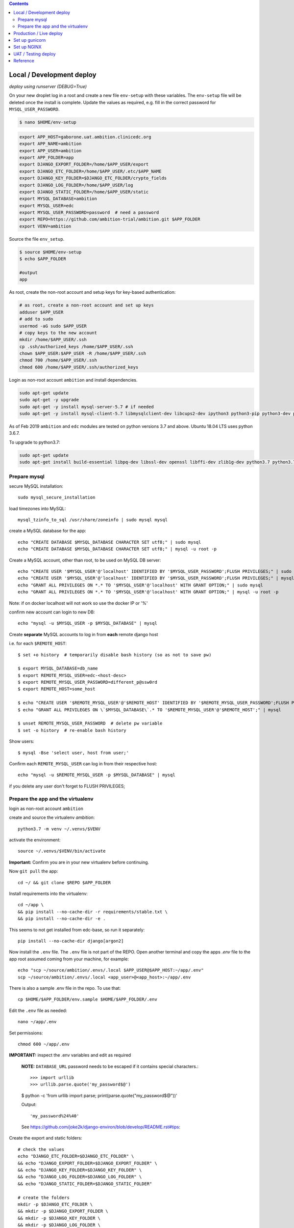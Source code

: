 
.. contents:: Contents
   :depth: 2
   :backlinks: top


Local / Development deploy
------------------------

*deploy using runserver (DEBUG=True)*

On your new droplet log in a root and create a new file ``env-setup`` with these variables.
The ``env-setup`` file will be deleted once the install is complete.
Update the values as required, e.g. fill in the correct password for ``MYSQL_USER_PASSWORD``.

.. code-block:: bash

    $ nano $HOME/env-setup

.. code-block:: bash

    export APP_HOST=gaborone.uat.ambition.clinicedc.org
    export APP_NAME=ambition
    export APP_USER=ambition
    export APP_FOLDER=app
    export DJANGO_EXPORT_FOLDER=/home/$APP_USER/export
    export DJANGO_ETC_FOLDER=/home/$APP_USER/.etc/$APP_NAME
    export DJANGO_KEY_FOLDER=$DJANGO_ETC_FOLDER/crypto_fields
    export DJANGO_LOG_FOLDER=/home/$APP_USER/log
    export DJANGO_STATIC_FOLDER=/home/$APP_USER/static
    export MYSQL_DATABASE=ambition
    export MYSQL_USER=edc
    export MYSQL_USER_PASSWORD=password  # need a password
    export REPO=https://github.com/ambition-trial/ambition.git $APP_FOLDER
    export VENV=ambition


Source the file ``env_setup``.

.. code-block:: bash

    $ source $HOME/env-setup
    $ echo $APP_FOLDER

    #output
    app

As root, create the non-root account and setup keys for key-based authentication:

.. code-block:: bash

    # as root, create a non-root account and set up keys
    adduser $APP_USER
    # add to sudo
    usermod -aG sudo $APP_USER
    # copy keys to the new account
    mkdir /home/$APP_USER/.ssh
    cp .ssh/authorized_keys /home/$APP_USER/.ssh
    chown $APP_USER:$APP_USER -R /home/$APP_USER/.ssh
    chmod 700 /home/$APP_USER/.ssh
    chmod 600 /home/$APP_USER/.ssh/authorized_keys


Login as non-root account ``ambition`` and install dependencies.

.. code-block:: bash

    sudo apt-get update
    sudo apt-get -y upgrade
    sudo apt-get -y install mysql-server-5.7 # if needed
    sudo apt-get -y install mysql-client-5.7 libmysqlclient-dev libcups2-dev ipython3 python3-pip python3-dev python3-venv python3-cups python3-venv redis-server nginx curl wbritish


As of Feb 2019 ``ambition`` and ``edc`` modules are tested on python versions 3.7 and above. Ubuntu 18.04 LTS uses python 3.6.7.

To upgrade to python3.7:

.. code-block:: bash

    sudo apt-get update
    sudo apt-get install build-essential libpq-dev libssl-dev openssl libffi-dev zlib1g-dev python3.7 python3.7-venv python3-pip python3.7-dev


Prepare mysql
+++++++++++++

secure MySQL installation::

    sudo mysql_secure_installation

load timezones into MySQL::

    mysql_tzinfo_to_sql /usr/share/zoneinfo | sudo mysql mysql

create a MySQL database for the app::

    echo "CREATE DATABASE $MYSQL_DATABASE CHARACTER SET utf8;" | sudo mysql
    echo "CREATE DATABASE $MYSQL_DATABASE CHARACTER SET utf8;" | mysql -u root -p

Create a MySQL account, other than root, to be used on MySQL DB server::

    echo "CREATE USER '$MYSQL_USER'@'localhost' IDENTIFIED BY '$MYSQL_USER_PASSWORD';FLUSH PRIVILEGES;" | sudo mysql
    echo "CREATE USER '$MYSQL_USER'@'localhost' IDENTIFIED BY '$MYSQL_USER_PASSWORD';FLUSH PRIVILEGES;" | mysql -u root -p
    echo "GRANT ALL PRIVILEGES ON *.* TO '$MYSQL_USER'@'localhost' WITH GRANT OPTION;" | sudo mysql
    echo "GRANT ALL PRIVILEGES ON *.* TO '$MYSQL_USER'@'localhost' WITH GRANT OPTION;" | mysql -u root -p

Note: if on docker localhost will not work so use the docker IP or '%'


confirm new account can login to new DB::

    echo "mysql -u $MYSQL_USER -p $MYSQL_DATABASE" | mysql

Create **separate** MySQL accounts to log in from **each** remote django host

i.e. for each ``$REMOTE_HOST``::

    $ set +o history  # temporarily disable bash history (so as not to save pw)

    $ export MYSQL_DATABASE=db_name
    $ export REMOTE_MYSQL_USER=edc-<host-desc>
    $ export REMOTE_MYSQL_USER_PASSWORD=different_p@ssw0rd
    $ export REMOTE_HOST=some_host

    $ echo "CREATE USER '$REMOTE_MYSQL_USER'@'$REMOTE_HOST' IDENTIFIED BY '$REMOTE_MYSQL_USER_PASSWORD';FLUSH PRIVILEGES;" | mysql
    $ echo "GRANT ALL PRIVILEGES ON \`$MYSQL_DATABASE\`.* TO '$REMOTE_MYSQL_USER'@'$REMOTE_HOST';" | mysql

    $ unset REMOTE_MYSQL_USER_PASSWORD  # delete pw variable
    $ set -o history  # re-enable bash history

Show users::

    $ mysql -Bse 'select user, host from user;'

Confirm each ``REMOTE_MYSQL_USER`` can log in from their respective host::

    echo "mysql -u $REMOTE_MYSQL_USER -p $MYSQL_DATABASE" | mysql


if you delete any user don't forget to FLUSH PRIVILEGES;


Prepare the app and the virtualenv
++++++++++++++++++++++++++++++++++

login as non-root account ``ambition``

create and source the virtualenv `ambition`::

    python3.7 -m venv ~/.venvs/$VENV

activate the environment::

    source ~/.venvs/$VENV/bin/activate

**Important:** Confirm you are in your new virtualenv before continuing.

Now ``git pull`` the app::

    cd ~/ && git clone $REPO $APP_FOLDER

Install requirements into the virtualenv::

    cd ~/app \
    && pip install --no-cache-dir -r requirements/stable.txt \
    && pip install --no-cache-dir -e .

This seems to not get installed from edc-base, so run it separately::

    pip install --no-cache-dir django[argon2]


Now install the ``.env`` file. The ``.env`` file is not part of the REPO. Open another terminal and copy the apps `.env` file to the app root
assumed coming from your machine, for example::

    echo "scp ~/source/ambition/.envs/.local $APP_USER@$APP_HOST:~/app/.env"
    scp ~/source/ambition/.envs/.local <app_user>@<app_host>:~/app/.env

There is also a sample .env file in the repo. To use that::

    cp $HOME/$APP_FOLDER/env.sample $HOME/$APP_FOLDER/.env

Edit the ``.env`` file as needed::

    nano ~/app/.env

Set permissions::

    chmod 600 ~/app/.env

**IMPORTANT:** inspect the .env variables and edit as required

  **NOTE:** ``DATABASE_URL`` password needs to be escaped if it contains special characters.::

  >>> import urllib
  >>> urllib.parse.quote('my_password$@')

  $ python -c 'from urllib import parse; print(parse.quote("my_password$@"))'

  Output::

    'my_password%24%40'

  See https://github.com/joke2k/django-environ/blob/develop/README.rst#tips::

Create the export and static folders::

    # check the values
    echo "DJANGO_ETC_FOLDER=$DJANGO_ETC_FOLDER" \
    && echo "DJANGO_EXPORT_FOLDER=$DJANGO_EXPORT_FOLDER" \
    && echo "DJANGO_KEY_FOLDER=$DJANGO_KEY_FOLDER" \
    && echo "DJANGO_LOG_FOLDER=$DJANGO_LOG_FOLDER" \
    && echo "DJANGO_STATIC_FOLDER=$DJANGO_STATIC_FOLDER"

    # create the folders
    mkdir -p $DJANGO_ETC_FOLDER \
    && mkdir -p $DJANGO_EXPORT_FOLDER \
    && mkdir -p $DJANGO_KEY_FOLDER \
    && mkdir -p $DJANGO_LOG_FOLDER \
    && mkdir -p $DJANGO_STATIC_FOLDER


Copy encryption keys into ``DJANGO_KEY_FOLDER`` . These are also not included in the REPO and are assumed to come from you.
(or if just testing set ``DJANGO_AUTO_CREATE_KEYS=True``)::

    echo "scp user* ambition@$APP_HOST:$DJANGO_KEY_FOLDER/"

**Note:** If you are setting up a test environment and you set ``DJANGO_AUTO_CREATE_KEYS=False`` in ``.env`` to create test keys, you need to set it to ``False``.

Check::

    cd ~/app \
    && python manage.py check

Output::

    django.db.utils.ProgrammingError: (1146, "Table 'ambition.edc_lab_boxtype' doesn't exist")

Which is expected since you have not migrated the DB yet.

  **Note:** Check the database server IP and the firewall config on both your server and the DB server if you get:::

    ERROR! (2003, "Can't connect to MySQL server on '10.131.71.175' (110)")

  See also the README on database setup.


Now migrate (takes a while ...)::

    python manage.py migrate

Collect static, note that if ``AWS_ENABLED``, will test the connection::

    python manage.py collectstatic

    # note: you should purge CDN cache if required.

Import the holiday file, check the ``.env`` to make sure this is correct::

    python manage.py import_holidays

Import randomization list file, **check the .env to make sure this is correct!!**
Note, you need to manually copy a randomization list to ``DJANGO_ETC_FOLDER`` where the file name is the same as ``DJANGO_RANDOMIZATION_LIST`` in `.env`.::

    python manage.py import_randomization_list

Now if you run check again there should not be any errors.::

    python manage.py check

Output::

    "System check identified no issues (0 silenced)."

Create a super user::

    python manage.py createsuperuser

Now try runserver. be sure PORT 8000 is open on your server. If you get "Invalid HTTP_HOST header: ..." check the ``.env`` file ``DJANGO_ALLOWED_HOSTS``
and add your DOMAIN or IP.::

    python manage.py runserver 0.0.0.0:8000

**IMPORTANT:** If you plan to continue with the next section, don't enter any data.


Production / Live deploy
------------------------

using NGINX/GUNICORN (DEBUG=False)

Deploy onto an Ubuntu 18.04 server

(continued from above)

Since ``DEBUG=True`` above, some variables from the ``.env`` file were ignored.

Now set ``DEBUG=False`` in the ``.env`` file

With ``DEBUG=False``, the app now looks for the encryption keys in ``DJANGO_KEY_FOLDER``.

create ``DJANGO_KEY_FOLDER``::

    mkdir -p $DJANGO_KEY_FOLDER

Copy your production keys to the ``DJANGO_KEY_FOLDER``. Echo command to use to copy keys to this host::

    echo "scp user* $APP_USER@$APP_HOST:$DJANGO_KEY_FOLDER"

Open another terminal and use the above SCP command to copy encryption keys to this folder from your encryption key folder

for example::

    scp user* ambition@206.189.16.89:~/.etc/ambition/crypto_fields

If you run runserver now, the pages will be rendered without static files as expected.::

    python manage.py runserver 0.0.0.0:8000

Notice that the app created django_crypto_fields file::

    ls -la $DJANGO_ETC_FOLDER

Set up gunicorn
---------------

See separate document README_deploy.rst.


Set up NGINX
------------

See separate document README_deploy.rst.


UAT / Testing deploy
--------------------

using NGINX/GUNICORN (DEBUG=True)

Deploy onto an Ubuntu 18.04 server

(continued from Local / Development deploy)

Log in as user ``uat``.::

    ssh uat@....

As user ``uat`` create a new virtualenv in the same way as above::

    python3.7 -m venv ~/.venvs/ambition

    source ~/.venvs/ambition/bin/activate

    cd ~/app \
    && pip install --no-cache-dir -U -r requirements/stable.txt \
    && pip install -e .

Use the `.env`` variables to configure a system as a UAT server. Copy the .env from the LIVE server and edit::

    sed -i -e s/DJANGO_LIVE_SYSTEM=True/DJANGO_LIVE_SYSTEM=False/g .env
    sed -i -e s/ambition_production/ambition_uat/g .env
    sed -i -e 's/\/home\/ambition/\/home\/uat/g' .env
    sed -i -e s/DJANGO_RANDOMIZATION_LIST_FILE=randomization_list.csv/DJANGO_RANDOMIZATION_LIST_FILE=test_randomization_list.csv/g .env
    sed -i -e 's/AWS_LOCATION=ambition\/static/AWS_LOCATION=ambition_uat\/static/g' .env
    sed -i -e 's/\.ambition\.clinicedc\.org/\.uat\.ambition\.clinicedc\.org/g' .env

Diff::

    diff -y /home/uat/app/.env /home/ambition/app/.env

Check ``DATABASE_URL`` points to ``ambition_uat``::

    cat .env | grep DATABASE_URL

Copy keys from LIVE::

    cp /home/ambition/.etc/ambition/crypto_fields/user* /home/uat/.etc/ambition/crypto_fields/

Check::

    python manage.py check

If you followed all the steps to setup the LIVE system, then restarting gunicorn and nginx should be all that is necessary::

    sudo systemctl daemon-reload \
    && sudo systemctl restart gunicorn-uat


Reference
---------

Deploy onto an Ubuntu 18.04 server

* https://www.digitalocean.com/community/tutorials/systemd-essentials-working-with-services-units-and-the-journal
* https://www.digitalocean.com/community/tutorials/how-to-set-up-ssh-keys-on-ubuntu-1604
* https://www.digitalocean.com/community/tutorials/how-to-install-mysql-on-ubuntu-18-04
* https://github.com/joke2k/django-environ/blob/develop/README.rst
* https://www.digitalocean.com/community/tutorials/how-to-set-up-django-with-postgres-nginx-and-gunicorn-on-ubuntu-18-04
* https://www.digitalocean.com/community/tutorials/how-to-set-up-object-storage-with-django
* https://www.digitalocean.com/community/tutorials/how-to-install-nginx-on-ubuntu-18-04
* https://www.digitalocean.com/community/tutorials/how-to-secure-nginx-with-let-s-encrypt-on-ubuntu-18-04
* https://certbot.eff.org/docs/install.html#docker-user
* https://certbot-dns-digitalocean.readthedocs.io/en/latest/
* https://www.digitalocean.com/community/tutorials/how-to-create-a-self-signed-ssl-certificate-for-nginx-in-ubuntu-18-04
* https://realpython.com/caching-in-django-with-redis/
* https://realpython.com/caching-in-django-with-redis/
* https://niwinz.github.io/django-redis/latest/

Misc

* https://www.digitalocean.com/community/tutorials/how-to-use-sshfs-to-mount-remote-file-systems-over-ssh
* https://www.digitalocean.com/community/tutorials/how-to-configure-custom-connection-options-for-your-ssh-client
